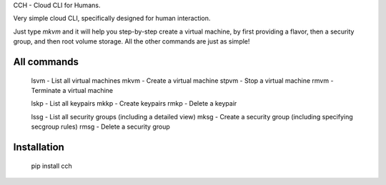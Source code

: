 
CCH - Cloud CLI for Humans.

Very simple cloud CLI, specifically designed for human interaction.

Just type `mkvm` and it will help you step-by-step create a virtual machine, by
first providing a flavor, then a security group, and then root volume storage.
All the other commands are just as simple!

All commands
------------

..

    lsvm    - List all virtual machines
    mkvm    - Create a virtual machine
    stpvm   - Stop a virtual machine
    rmvm    - Terminate a virtual machine

    lskp    - List all keypairs
    mkkp    - Create keypairs
    rmkp    - Delete a keypair

    lssg    - List all security groups (including a detailed view)
    mksg    - Create a security group (including specifying secgroup rules)
    rmsg    - Delete a security group


Installation
------------

..

    pip install cch



